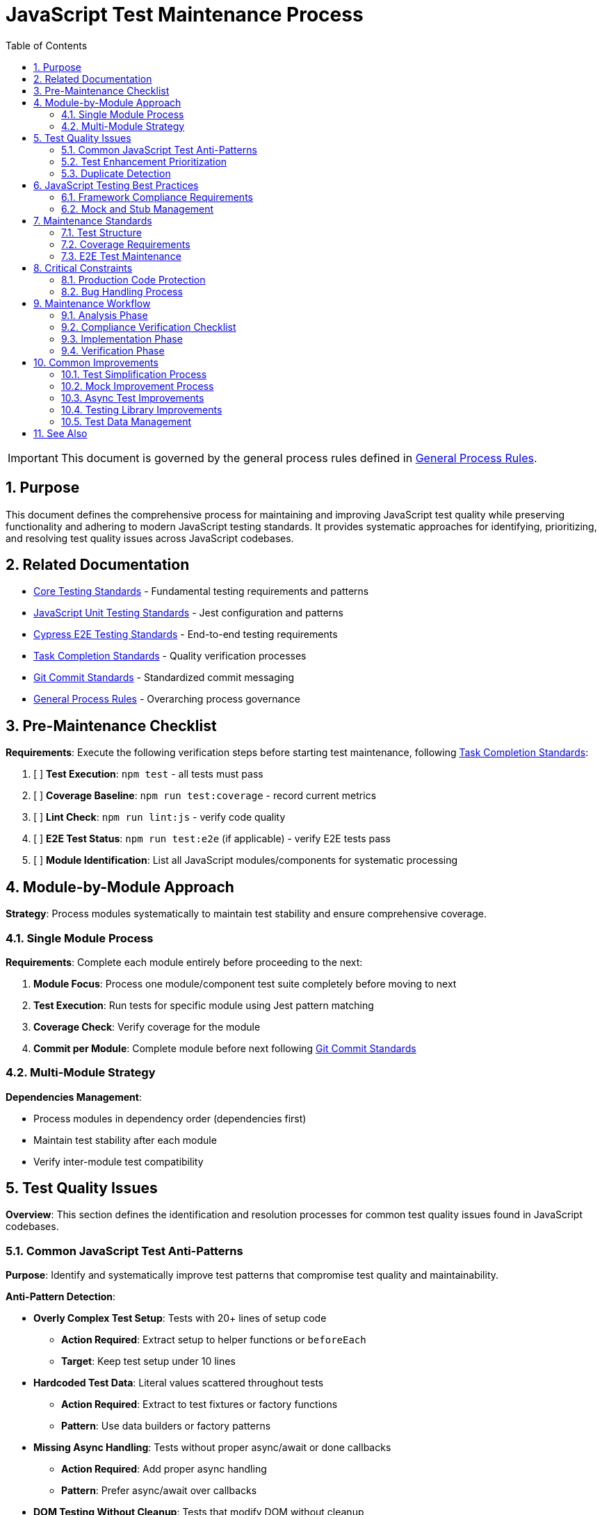= JavaScript Test Maintenance Process
:toc: left
:toclevels: 3
:toc-title: Table of Contents
:sectnums:
:source-highlighter: highlight.js

[IMPORTANT]
====
This document is governed by the general process rules defined in xref:general.adoc[General Process Rules].
====

== Purpose

This document defines the comprehensive process for maintaining and improving JavaScript test quality while preserving functionality and adhering to modern JavaScript testing standards. It provides systematic approaches for identifying, prioritizing, and resolving test quality issues across JavaScript codebases.

== Related Documentation

* xref:../testing/core-standards.adoc[Core Testing Standards] - Fundamental testing requirements and patterns
* xref:../javascript/unit-testing-standards.adoc[JavaScript Unit Testing Standards] - Jest configuration and patterns
* xref:../javascript/cypress-e2e-testing-standards.adoc[Cypress E2E Testing Standards] - End-to-end testing requirements
* xref:task-completion-standards.adoc[Task Completion Standards] - Quality verification processes
* xref:git-commit-standards.adoc[Git Commit Standards] - Standardized commit messaging
* xref:general.adoc[General Process Rules] - Overarching process governance

== Pre-Maintenance Checklist

**Requirements**: Execute the following verification steps before starting test maintenance, following xref:task-completion-standards.adoc[Task Completion Standards]:

1. [ ] **Test Execution**: `npm test` - all tests must pass
2. [ ] **Coverage Baseline**: `npm run test:coverage` - record current metrics
3. [ ] **Lint Check**: `npm run lint:js` - verify code quality
4. [ ] **E2E Test Status**: `npm run test:e2e` (if applicable) - verify E2E tests pass
5. [ ] **Module Identification**: List all JavaScript modules/components for systematic processing

== Module-by-Module Approach

**Strategy**: Process modules systematically to maintain test stability and ensure comprehensive coverage.

=== Single Module Process

**Requirements**: Complete each module entirely before proceeding to the next:

1. **Module Focus**: Process one module/component test suite completely before moving to next
2. **Test Execution**: Run tests for specific module using Jest pattern matching
3. **Coverage Check**: Verify coverage for the module
4. **Commit per Module**: Complete module before next following xref:git-commit-standards.adoc[Git Commit Standards]

=== Multi-Module Strategy

**Dependencies Management**:

* Process modules in dependency order (dependencies first)
* Maintain test stability after each module
* Verify inter-module test compatibility

== Test Quality Issues

**Overview**: This section defines the identification and resolution processes for common test quality issues found in JavaScript codebases.

=== Common JavaScript Test Anti-Patterns

**Purpose**: Identify and systematically improve test patterns that compromise test quality and maintainability.

**Anti-Pattern Detection**:

* **Overly Complex Test Setup**: Tests with 20+ lines of setup code
  - **Action Required**: Extract setup to helper functions or `beforeEach`
  - **Target**: Keep test setup under 10 lines

* **Hardcoded Test Data**: Literal values scattered throughout tests
  - **Action Required**: Extract to test fixtures or factory functions
  - **Pattern**: Use data builders or factory patterns

* **Missing Async Handling**: Tests without proper async/await or done callbacks
  - **Action Required**: Add proper async handling
  - **Pattern**: Prefer async/await over callbacks

* **DOM Testing Without Cleanup**: Tests that modify DOM without cleanup
  - **Action Required**: Add proper cleanup in `afterEach`
  - **Use**: `@testing-library/react` cleanup utilities

=== Test Enhancement Prioritization

**High Priority - Business Logic Tests:**

* **Component Logic Tests**: Each component must have comprehensive unit tests
* User interaction handlers and event processing
* State management and data flow tests
* API integration and data transformation tests
* Form validation and submission logic
* Security-sensitive functionality (authentication, authorization)

**Medium Priority - Utility Functions:**

* Data transformation utilities
* Validation functions
* Custom hooks (React) or composables (Vue)
* Service layer functions

**Low Priority - Configuration Tests:**

* Build configuration tests
* Simple utility functions with obvious behavior
* Framework-provided functionality tests
* Third-party library wrapper tests

**Test Classification Criteria:**

Tests that should remain minimal:

* Test third-party library behavior
* Test framework internals
* Already provide adequate coverage
* Would not benefit from additional test cases

=== Duplicate Detection

* **Identical Test Logic**: Consolidate into parameterized tests using `test.each`
* **Similar Test Data**: Extract to shared test fixtures
* **Repeated Setup**: Move to `beforeEach` or test helper functions
* **Copy-Paste Patterns**: Refactor into reusable test utilities
* **Mock Duplication**: Create shared mock factories

== JavaScript Testing Best Practices

**Overview**: Ensure all test code adheres to modern JavaScript testing patterns and established best practices.

=== Framework Compliance Requirements

**Jest Standards**:

* Use `describe` blocks for logical grouping
* Prefer `test` over `it` for consistency
* Use `expect` assertions with clear matchers
* Implement proper async test patterns

**Testing Library Standards**:

* Follow Testing Library principles (test user behavior, not implementation)
* Use semantic queries (getByRole, getByLabelText)
* Avoid testing implementation details
* Wait for async operations properly

=== Mock and Stub Management

**Mock Best Practices**:

* **Module Mocks**: Use `jest.mock()` at top level
* **Function Mocks**: Use `jest.fn()` for individual functions
* **Spy Pattern**: Use `jest.spyOn()` for existing methods
* **Mock Restoration**: Always restore mocks in `afterEach`

**Common Mock Issues**:

* Mocks not being reset between tests
* Over-mocking leading to false positives
* Mocking implementation details instead of boundaries
* Incomplete mock implementations

== Maintenance Standards

**Overview**: Define quality requirements for test structure and coverage that must be maintained throughout the maintenance process.

=== Test Structure

**Requirements**: Following modern JavaScript testing patterns:

* Verify AAA pattern (Arrange-Act-Assert)
* Ensure test independence (no shared state)
* Confirm descriptive test names
* Check proper `describe` block organization
* Validate async test patterns

=== Coverage Requirements

**Quality Gates**:

* Maintain minimum 80% line coverage
* Achieve 80% branch coverage for logic-heavy code
* Preserve existing coverage levels
* Identify untested critical paths
* Document intentional coverage gaps

=== E2E Test Maintenance

**Cypress Best Practices**:

* Use data attributes for element selection
* Implement proper wait strategies
* Avoid arbitrary timeouts
* Create reusable commands
* Maintain test isolation

== Critical Constraints

**Overview**: Mandatory constraints that govern all test maintenance activities to ensure code safety and process integrity.

=== Production Code Protection

**Strict Requirements**:

* **NO PRODUCTION CHANGES** except confirmed bugs
* **Bug Discovery**: Must ask user for approval before fixing production code
* **Test-Only Changes**: Focus solely on test improvement
* **Behavior Preservation**: All existing tests must continue to pass

=== Bug Handling Process

**When production bugs are discovered**:

1. **Stop maintenance process**
2. **Document bug details** (location, issue, impact)
3. **Ask user for approval** to fix production code
4. **Wait for confirmation** before proceeding
5. **Create separate commit** for bug fix following xref:git-commit-standards.adoc[Git Commit Standards]

== Maintenance Workflow

=== Analysis Phase

1. **Test Pattern Audit**: Identify anti-patterns and quality issues
2. **Coverage Analysis**: Review current coverage and identify gaps
3. **Mock Usage Review**: Check for proper mock patterns and cleanup
4. **Async Pattern Check**: Verify proper async/await usage
5. **Test Data Review**: Identify hardcoded values and duplication
6. **DOM Testing Audit**: Check for proper cleanup and queries
7. **E2E Test Review**: Assess Cypress test quality (if applicable)
8. **Performance Check**: Identify slow tests needing optimization
9. **Classify Test Files**: Apply prioritization framework
10. **Document Classification**: Track enhancement status
11. **Plan Module Order**: Dependencies first

=== Compliance Verification Checklist

For each test file, verify compliance with:

- [ ] **Test Independence**: No shared state between tests
- [ ] **Async Patterns**: Proper async/await or Promise handling
- [ ] **Mock Management**: Mocks created and restored properly
- [ ] **DOM Cleanup**: Proper cleanup after DOM manipulation
- [ ] **Descriptive Names**: Clear test and describe block names
- [ ] **AAA Pattern**: Clear Arrange-Act-Assert structure
- [ ] **No Implementation Details**: Testing behavior, not internals
- [ ] **Proper Queries**: Using semantic Testing Library queries
- [ ] **Coverage**: Meeting 80% line and branch coverage targets
- [ ] **No Test Data Duplication**: Shared fixtures and factories

=== Implementation Phase

1. **Apply Changes**: Fix one category of issues at a time
2. **Run Tests**: `npm test -- --watch` for immediate feedback
3. **Check Coverage**: `npm run test:coverage` after changes
4. **Verify E2E**: Run E2E tests if component tests were modified
5. **Commit Incrementally**: Small, focused commits per improvement

=== Verification Phase

Following xref:task-completion-standards.adoc[Task Completion Standards]:

**Test Execution Standards:**

1. **Unit Tests**: `npm test`
   * Purpose: Verify all unit tests pass
   * Usage: After each change set
   * Watch mode: `npm test -- --watch` during development

2. **Coverage Analysis**: `npm run test:coverage`
   * Purpose: Detailed coverage metrics
   * Usage: Verify coverage improvements
   * Threshold: 80% line and branch coverage

3. **E2E Tests**: `npm run test:e2e` (if applicable)
   * Purpose: Verify user flows still work
   * Usage: After component test changes
   * Environment: May require specific setup

**Quality Checks:**

1. **Lint Verification**: `npm run lint:js`
2. **Format Check**: `npm run format:check`
3. **Type Check**: `npm run typecheck` (if TypeScript)
4. **Build Verification**: `npm run build`

**Final Steps:**

1. **Complete Test Suite**: Run all test types
2. **Coverage Report**: Generate final coverage report
3. **Performance Check**: Verify test execution time
4. **Documentation Update**: Update test documentation if needed
5. **Final Commit**: Clear, descriptive commit message

== Common Improvements

=== Test Simplification Process

* **Extract Complex Setup**: Move setup code to helper functions
* **Create Test Factories**: Build reusable data creation functions
* **Implement Custom Matchers**: For domain-specific assertions
* **Use beforeEach Effectively**: Share common setup, not state
* **Parameterize Similar Tests**: Use `test.each` for data-driven tests

=== Mock Improvement Process

**Mock Refactoring Steps:**

1. **Identify Mock Sprawl**: Find duplicated mock definitions
2. **Create Mock Factories**: Centralize mock creation
3. **Implement Auto-Mocking**: Use Jest's auto-mock features wisely
4. **Add Mock Assertions**: Verify mocks are called correctly
5. **Document Mock Behavior**: Clear comments for complex mocks

=== Async Test Improvements

**Async Best Practices:**

```javascript
// ❌ Avoid callback-based tests
test('loads data', (done) => {
  fetchData((data) => {
    expect(data).toBeDefined();
    done();
  });
});

// ✅ Prefer async/await
test('loads data', async () => {
  const data = await fetchData();
  expect(data).toBeDefined();
});

// ✅ Proper error handling
test('handles errors', async () => {
  await expect(fetchData()).rejects.toThrow('Network error');
});
```

=== Testing Library Improvements

**Query Improvements:**

```javascript
// ❌ Avoid implementation queries
const button = container.querySelector('.btn-primary');

// ✅ Use semantic queries
const button = screen.getByRole('button', { name: /submit/i });

// ❌ Avoid waitFor with side effects
await waitFor(() => {
  fireEvent.click(button);
  expect(mockFn).toHaveBeenCalled();
});

// ✅ Separate action and assertion
fireEvent.click(button);
await waitFor(() => expect(mockFn).toHaveBeenCalled());
```

=== Test Data Management

**Data Factory Pattern:**

```javascript
// Create centralized test data factories
const createUser = (overrides = {}) => ({
  id: '123',
  name: 'Test User',
  email: 'test@example.com',
  role: 'user',
  ...overrides
});

// Use in tests with overrides
test('admin user permissions', () => {
  const admin = createUser({ role: 'admin' });
  expect(hasAdminPermissions(admin)).toBe(true);
});
```

For complete quality verification, see xref:task-completion-standards.adoc[Task Completion Standards].

== See Also

**Core Documentation**:

* xref:../javascript/unit-testing-standards.adoc[JavaScript Unit Testing Standards] - Jest patterns
* xref:../javascript/cypress-e2e-testing-standards.adoc[Cypress E2E Testing Standards] - E2E patterns
* xref:../testing/core-standards.adoc[Core Testing Standards] - General principles

**Process Documentation**:

* xref:task-completion-standards.adoc[Task Completion Standards] - Quality verification
* xref:git-commit-standards.adoc[Git Commit Standards] - Commit standards
* xref:general.adoc[General Process Rules] - Process governance
* xref:javascript-code-maintenance.adoc[JavaScript Code Maintenance] - Code maintenance